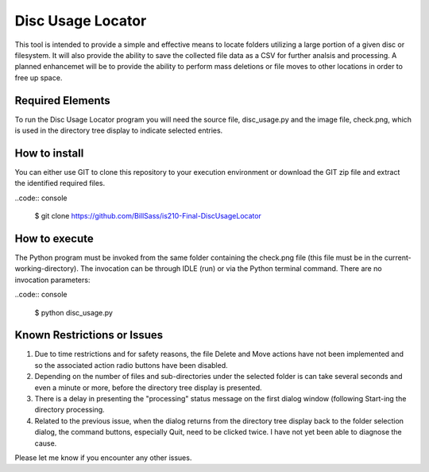 ===================
Disc Usage Locator
===================

This tool is intended to provide a simple and effective means to locate folders utilizing a large portion of a given disc or filesystem.  It will also provide the ability to save the collected file data as a CSV for further analsis and processing.  A planned enhancemet will be to provide the ability to perform mass deletions or file moves to other locations in order to free up space.

Required Elements
=================

To run the Disc Usage Locator program you will need the source file, disc_usage.py and the image file, check.png, which is used in the directory tree display to indicate selected entries.

How to install
==============

You can either use GIT to clone this repository to your execution environment or download the GIT zip file and extract the identified required files.

..code:: console

    $ git clone https://github.com/BillSass/is210-Final-DiscUsageLocator


How to execute
==============

The Python program must be invoked from the same folder containing the check.png file (this file must be in the current-working-directory).  The invocation can be through IDLE (run) or via the Python terminal command.  There are no invocation parameters:

..code:: console

    $ python disc_usage.py

Known Restrictions or Issues
============================

#. Due to time restrictions and for safety reasons, the file Delete and Move actions have not been implemented and so the associated action radio buttons have been disabled.

#. Depending on the number of files and sub-directories under the selected folder is can take several seconds and even a minute or more, before the directory tree display is presented.

#. There is a delay in presenting the "processing" status message on the first dialog window (following Start-ing the directory processing. 

#. Related to the previous issue, when the dialog returns from the directory tree display back to the folder selection dialog, the command buttons, especially Quit, need to be clicked twice.  I have not yet been able to diagnose the cause.

Please let me know if you encounter any other issues.
